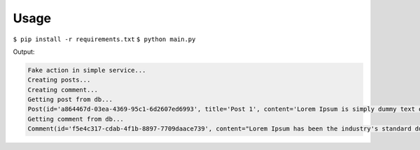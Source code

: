 Usage
=====

``$ pip install -r requirements.txt``
``$ python main.py``

Output:

.. code::

    Fake action in simple service...
    Creating posts...
    Creating comment...
    Getting post from db...
    Post(id='a864467d-03ea-4369-95c1-6d2607ed6993', title='Post 1', content='Lorem Ipsum is simply dummy text of the printing and typesetting industry.')
    Getting comment from db...
    Comment(id='f5e4c317-cdab-4f1b-8897-7709daace739', content="Lorem Ipsum has been the industry's standard dummy text", post=Post(id='a864467d-03ea-4369-95c1-6d2607ed6993', title='Post 1', content='Lorem Ipsum is simply dummy text of the printing and typesetting industry.'))

